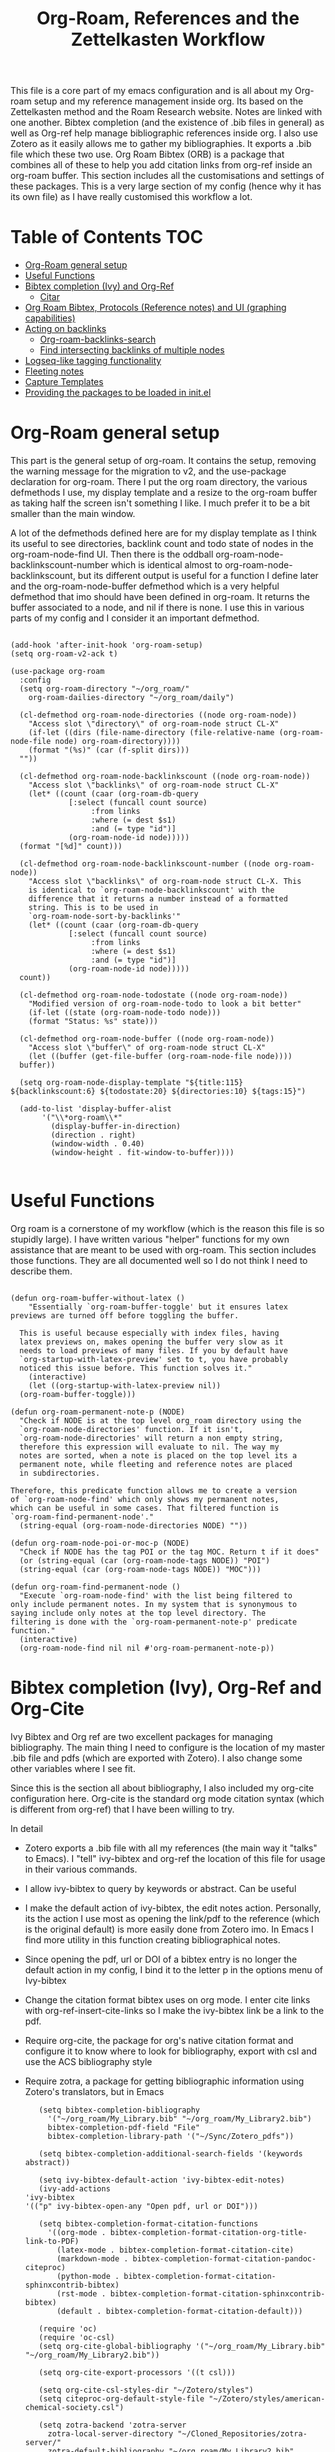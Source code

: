 #+TITLE: Org-Roam, References and the Zettelkasten Workflow

This file is a core part of my emacs configuration and is all about my Org-roam setup and my reference management inside org. Its based on the Zettelkasten method and the Roam Research website. Notes are linked with one another. Bibtex completion (and the existence of .bib files in general) as well as Org-ref help manage bibliographic references inside org. I also use Zotero as it easily allows me to gather my bibliographies. It exports a .bib file which these two use. Org Roam Bibtex (ORB) is a package that combines all of these to help you add citation links from org-ref inside an org-roam buffer. This section includes all the customisations and settings of these packages. This is a very large section of my config (hence why it has its own file) as I have really customised this workflow a lot.

* Table of Contents                                                     :TOC:
- [[#org-roam-general-setup][Org-Roam general setup]]
- [[#useful-functions][Useful Functions]]
- [[#bibtex-completion-ivy-and-org-ref][Bibtex completion (Ivy) and Org-Ref]]
  - [[#citar][Citar]]
- [[#org-roam-bibtex-protocols-reference-notes-and-ui-graphing-capabilities][Org Roam Bibtex, Protocols (Reference notes) and UI (graphing capabilities)]]
- [[#acting-on-backlinks][Acting on backlinks]]
  - [[#org-roam-backlinks-search][Org-roam-backlinks-search]]
  - [[#find-intersecting-backlinks-of-multiple-nodes][Find intersecting backlinks of multiple nodes]]
- [[#logseq-like-tagging-functionality][Logseq-like tagging functionality]]
- [[#fleeting-notes][Fleeting notes]]
- [[#capture-templates][Capture Templates]]
- [[#providing-the-packages-to-be-loaded-in-initel][Providing the packages to be loaded in init.el]]

* Org-Roam general setup
  This part is the general setup of org-roam. It contains the setup, removing the warning message for the migration to v2, and the use-package declaration for org-roam. There I put the org roam directory, the various defmethods I use, my display template and a resize to the org-roam buffer as taking half the screen isn't something I like. I much prefer it to be a bit smaller than the main window.

  A lot of the defmethods defined here are for my display template as I think its useful to see directories, backlink count and todo state of nodes in the org-roam-node-find UI. Then there is the oddball org-roam-node-backlinkscount-number which is identical almost to org-roam-node-backlinkscount, but its different output is useful for a function I define later and the org-roam-node-buffer defmethod which is a very helpful defmethod that imo should have been defined in org-roam. It returns the buffer associated to a node, and nil if there is none. I use this in various parts of my config and I consider it an important defmethod. 
   
 #+BEGIN_SRC elisp :tangle yes

   (add-hook 'after-init-hook 'org-roam-setup)
   (setq org-roam-v2-ack t)

   (use-package org-roam
     :config
     (setq org-roam-directory "~/org_roam/"
	   org-roam-dailies-directory "~/org_roam/daily")

     (cl-defmethod org-roam-node-directories ((node org-roam-node))
       "Access slot \"directory\" of org-roam-node struct CL-X"
       (if-let ((dirs (file-name-directory (file-relative-name (org-roam-node-file node) org-roam-directory))))
	   (format "(%s)" (car (f-split dirs)))
	 ""))

     (cl-defmethod org-roam-node-backlinkscount ((node org-roam-node))
       "Access slot \"backlinks\" of org-roam-node struct CL-X"
       (let* ((count (caar (org-roam-db-query
			    [:select (funcall count source)
				     :from links
				     :where (= dest $s1)
				     :and (= type "id")]
			    (org-roam-node-id node)))))
	 (format "[%d]" count)))

     (cl-defmethod org-roam-node-backlinkscount-number ((node org-roam-node))
       "Access slot \"backlinks\" of org-roam-node struct CL-X. This
       is identical to `org-roam-node-backlinkscount' with the
       difference that it returns a number instead of a formatted
       string. This is to be used in
       `org-roam-node-sort-by-backlinks'"
       (let* ((count (caar (org-roam-db-query
			    [:select (funcall count source)
				     :from links
				     :where (= dest $s1)
				     :and (= type "id")]
			    (org-roam-node-id node)))))
	 count))

     (cl-defmethod org-roam-node-todostate ((node org-roam-node))
       "Modified version of org-roam-node-todo to look a bit better"
       (if-let ((state (org-roam-node-todo node)))
	   (format "Status: %s" state)))

     (cl-defmethod org-roam-node-buffer ((node org-roam-node))
       "Access slot \"buffer\" of org-roam-node struct CL-X"
       (let ((buffer (get-file-buffer (org-roam-node-file node))))
	 buffer))

     (setq org-roam-node-display-template "${title:115} ${backlinkscount:6} ${todostate:20} ${directories:10} ${tags:15}")

     (add-to-list 'display-buffer-alist
		  '("\\*org-roam\\*"
		    (display-buffer-in-direction)
		    (direction . right)
		    (window-width . 0.40)
		    (window-height . fit-window-to-buffer))))

   #+END_SRC

* Useful Functions
   Org roam is a cornerstone of my workflow (which is the reason this file is so stupidly large). I have written various "helper" functions for my own assistance that are meant to be used with org-roam. This section includes those functions. They are all documented well so I do not think I need to describe them. 

#+BEGIN_SRC elisp :tangle yes

  (defun org-roam-buffer-without-latex ()
      "Essentially `org-roam-buffer-toggle' but it ensures latex previews are turned off before toggling the buffer.

    This is useful because especially with index files, having
    latex previews on, makes opening the buffer very slow as it
    needs to load previews of many files. If you by default have
    `org-startup-with-latex-preview' set to t, you have probably
    noticed this issue before. This function solves it."
      (interactive)
      (let ((org-startup-with-latex-preview nil))
	(org-roam-buffer-toggle)))

  (defun org-roam-permanent-note-p (NODE)
    "Check if NODE is at the top level org_roam directory using the
    `org-roam-node-directories' function. If it isn't,
    `org-roam-node-directories' will return a non empty string,
    therefore this expression will evaluate to nil. The way my
    notes are sorted, when a note is placed on the top level its a
    permanent note, while fleeting and reference notes are placed
    in subdirectories.

  Therefore, this predicate function allows me to create a version
  of `org-roam-node-find' which only shows my permanent notes,
  which can be useful in some cases. That filtered function is
  `org-roam-find-permanent-node'."
    (string-equal (org-roam-node-directories NODE) ""))

  (defun org-roam-node-poi-or-moc-p (NODE)
    "Check if NODE has the tag POI or the tag MOC. Return t if it does"
    (or (string-equal (car (org-roam-node-tags NODE)) "POI")
	(string-equal (car (org-roam-node-tags NODE)) "MOC")))

  (defun org-roam-find-permanent-node ()
    "Execute `org-roam-node-find' with the list being filtered to
  only include permanent notes. In my system that is synonymous to
  saying include only notes at the top level directory. The
  filtering is done with the `org-roam-permanent-note-p' predicate
  function."
    (interactive)
    (org-roam-node-find nil nil #'org-roam-permanent-note-p))
#+END_SRC

* Bibtex completion (Ivy), Org-Ref and Org-Cite
  Ivy Bibtex and Org ref are two excellent packages for managing bibliography. The main thing I need to configure is the location of my master .bib file and pdfs (which are exported with Zotero). I also change some other variables where I see fit.

  Since this is the section all about bibliography, I also included my org-cite configuration here. Org-cite is the standard org mode citation syntax (which is different from org-ref) that I have been willing to try.
   
  In detail
  - Zotero exports a .bib file with all my references (the main way it "talks" to Emacs). I "tell" ivy-bibtex and org-ref the location of this file for usage in their various commands.
  - I allow ivy-bibtex to query by keywords or abstract. Can be useful
  - I make the default action of ivy-bibtex, the edit notes action. Personally, its the action I use most as opening the link/pdf to the reference (which is the original default) is more easily done from Zotero imo. In Emacs I find more utility in this function creating bibliographical notes.
  - Since opening the pdf, url or DOI of a bibtex entry is no longer the default action in my config, I bind it to the letter p in the options menu of Ivy-bibtex
  - Change the citation format bibtex uses on org mode. I enter cite links with org-ref-insert-cite-links so I make the ivy-bibtex link be a link to the pdf.
  - Require org-cite, the package for org's native citation format and configure it to know where to look for bibliography, export with csl and use the ACS bibliography style
  - Require zotra, a package for getting bibliographic information using Zotero's translators, but in Emacs

     #+BEGIN_SRC elisp :tangle yes
       (setq bibtex-completion-bibliography
	     '("~/org_roam/My_Library.bib" "~/org_roam/My_Library2.bib")
	     bibtex-completion-pdf-field "File"
	     bibtex-completion-library-path '("~/Sync/Zotero_pdfs"))

       (setq bibtex-completion-additional-search-fields '(keywords abstract))

       (setq ivy-bibtex-default-action 'ivy-bibtex-edit-notes)
       (ivy-add-actions
	'ivy-bibtex
	'(("p" ivy-bibtex-open-any "Open pdf, url or DOI")))

       (setq bibtex-completion-format-citation-functions
	     '((org-mode . bibtex-completion-format-citation-org-title-link-to-PDF)
	       (latex-mode . bibtex-completion-format-citation-cite)
	       (markdown-mode . bibtex-completion-format-citation-pandoc-citeproc)
	       (python-mode . bibtex-completion-format-citation-sphinxcontrib-bibtex)
	       (rst-mode . bibtex-completion-format-citation-sphinxcontrib-bibtex)
	       (default . bibtex-completion-format-citation-default)))

       (require 'oc)
       (require 'oc-csl)
       (setq org-cite-global-bibliography '("~/org_roam/My_Library.bib" "~/org_roam/My_Library2.bib"))

       (setq org-cite-export-processors '((t csl)))

       (setq org-cite-csl-styles-dir "~/Zotero/styles")
       (setq citeproc-org-default-style-file "~/Zotero/styles/american-chemical-society.csl")

       (setq zotra-backend 'zotra-server
	     zotra-local-server-directory "~/Cloned_Repositories/zotra-server/"
	     zotra-default-bibliography "~/org_roam/My_Library2.bib"
	     zotra-download-attachment-default-directory "~/Sync/Zotero_pdfs")
    #+END_SRC

** Citar
The bibliography backend I currently use is ivy-bibtex (hence the above config). However, I have experimented with Citar for porting my package ~zetteldesk-ref~ to use it as a backend besides ivy-bibtex and honestly its a pretty neat package. I am considering moving to it as its a very nice and definitely super active project. This section holds my basic configurations for it which are for now at least only defining the paths to the bibliography and notes.

#+BEGIN_SRC elisp :tangle yes

  (setq citar-bibliography '("~/org_roam/My_Library.bib" "~/org_roam/My_Library2.bib"))
  (setq citar-notes-paths '("~/org_roam/ref"))

#+END_SRC
  
* Org Roam Bibtex, Protocols (Reference notes) and UI (graphing capabilities)
   I require a bunch of packages so ORB, org roam ui and the roam protocols work as intended. I also make orb use ivy for completions.

   For a brief description of each ones use case, org-roam-bibtex (aka ORB) is an excellent package for bibliography management inside org-roam. Since other packages help out with this, the big thing this one does is that it hooks bibtex-completion to use the org-roam ecosystem for its notes. Org-protocol is for capturing info from a web page and adding it to an org file. The org-roam-protocol is basically integrating that to the org-roam ecosystem. Org-roam-ui is the new graphing package designed for org-roam-v2. We used to use org-roam-server for this, but with the migration to v2, this package was created (which is honestly better than org-roam-server) for an excellent visual graph of your org roam directory. There are many advantages to viewing your knowledge repository with a graph so this is a must have package. 

#+BEGIN_SRC elisp :tangle yes

  (require 'org-roam-bibtex)
  (org-roam-bibtex-mode 1)

  (setq orb-insert-interface 'ivy-bibtex
	orb-note-actions-interface 'ivy)
  (setq orb-preformat-keywords '("citekey" "author" "date" "entry-type" "keywords" "url" "file"))

  (require 'org-protocol)
  (require 'org-roam-protocol)

  (require 'websocket)
  (require 'org-roam-ui)

#+END_SRC

* Export a bibtex entry to org-roam
After a discussion in the M-x research group, the idea of a way to export a bibtex entry to an org-roam file was suggested. The idea is simple. Take a bibtex entry that has the typical fields but also some fields like related papers and annotations (essentially notes on the paper) and make it into an org-roam file to leverage the database capabilities of org-roam.

It is not of need for me as I initialize literature nodes with my own template (which can be found later in this file in my templates), but I understand the value of it for someone who wants to move to org-roam and already has a large amount of bibtex entries they wish to export.

Org-roam-bibtex allows for template pre-expanding, meaning a template that expands with information taken from the bibtex file. First, we need to set the preformat keywords to include everything we may be interested in. Then, create a template that automatically finishes and inserts all the information we want. Lastly, create an interactive function that prompts for a bibtex entry and initializes a note for it with our predefined template.
 
#+BEGIN_SRC elisp

  (setq orb-preformat-keywords '("citekey" "author" "date" "entry-type" "keywords" "url" "file" "journaltitle" "note" "annote"))

  (setq bibtex-export-capture-template
	'(("b" "bibliographic entry" plain "%?" :if-new
	   (file+head "ref/${citekey}.org" "#+title: ${title}\n
  - keywords :: ${keywords}
  - tags :: ${note}

  ,* ${entry-type} by ${author} in ${journaltitle}, ${date}\n
  ${annote}")
	   :unnarowed t
	   :jump-to-captured t
	   :immediate-finish t)))

  (defun bibtex-export-org-roam (citekey)
    "Export a bibtex entry to an org-roam file.

  If called interactively, select a citekey using
  `citar-select-ref'.  Otherwise, give a citekey and with that, set
  `org-roam-capture-templates' to `bibtex-export-capture-template',
  a template specifically for this purpose and run `orb--new-note'
  on that citekey using that template."
    (interactive (list (citar-select-ref)))
    (let ((org-roam-capture-templates bibtex-export-capture-template))
      (orb--new-note citekey)))

#+END_SRC

Another potential step in this system is to create methods specializing on the org-roam-node object which get the various fields of the bibtex file. This can be done fairly easily as the snippet
#+BEGIN_SRC elisp
(bibtex-completion-get-entry (car (org-roam-node-refs (org-roam-node-at-point))))
#+END_SRC
gets an alist of all the bibtex entries. (org-roam-node-at-point is used here for simplicity of testing, in a method this would be the NODE argument). From that alist, each method could extract a different field with ~assoc~. Once we have these, we can more easily manipulate the system to display more info about each bibtex entry in an org-roam-node-find type function. It could also be used for finding similar papers (two nodes which have at least one same keyword), filter by author, year or journal and many other things.

Things to capture:
The key is already stored in ~org-roam-node-refs~. Title is the file title in any sensible template. Author, year, journal, keywords are definitely worth saving. File, url, doi etc. can be found very easily and I don't think they are worth re-saving as node metadata, as the primary goal of this is to filter based on these and display them in an org-roam-display-template and neither of those would be used there.

Abstract and the annote field used for notes can be grabbed, although probably not going to be used. And the note field with related papers could be taken, but processing it is a bit hard probably.

#+BEGIN_SRC elisp

  (cl-defmethod org-roam-node-author ((node org-roam-node))
    "Access slot \"author\" of org-roam-node struct CL-X"
    (if-let ((ref (org-roam-node-refs node))
	     (key (string-remove-prefix "cite:" (car ref)))
	     (entry (bibtex-completion-get-entry key))
	     (author (cdr (assoc "author" entry))))
	author
      ""))

  (cl-defmethod org-roam-node-journal ((node org-roam-node))
    "Access slot \"journal\" of org-roam-node struct CL-X"
    (if-let ((ref (org-roam-node-refs node))
	     (key (string-remove-prefix "cite:" (car ref)))
	     (entry (bibtex-completion-get-entry key))
	     (journal (cdr (assoc "journal" entry))))
	journal
      ""))

  (cl-defmethod org-roam-node-keywords ((node org-roam-node))
    "Access slot \"keywords\" of org-roam-node struct CL-X"
    (if-let ((ref (org-roam-node-refs node))
	     (key (string-remove-prefix "cite:" (car ref)))
	     (entry (bibtex-completion-get-entry key))
	     (keywords (cdr (assoc "keywords" entry))))
	keywords
      ""))

  (cl-defmethod org-roam-node-year ((node org-roam-node))
    "Access slot \"year\" of org-roam-node struct CL-X"
    (if-let ((ref (org-roam-node-refs node))
	     (key (string-remove-prefix "cite:" (car ref)))
	     (entry (bibtex-completion-get-entry key))
	     (year (cdr (assoc "year" entry))))
	year
      ""))

#+END_SRC

* Acting on backlinks
  Backlinks are a pivotal part of this workflow. A file has a backlink if another file links to it. As a core part of my workflow revolves around index files (or Maps of Contents) and those are files that basically everything connected to that subject links to them, they end up being files with a lot of backlinks. I have some functions here that act on backlinks which I consider useful. Excluded from this list are two defmethods I use concerning backlinks as I define all my defmethods in the first part of the config.

  The first is org-roam-node-backlinkscount, a function I initially found on the OR wiki on github, which finds the number of backlinks a note has and formats them in a nice string. Its meant to be used with org-roam-node-display-template to show the number of backlinks in the org-roam-node-UI. The second is an almost identical function, but instead of returning a formatted string it returns a number. That is meant to be used with org-roam-node-sort-by-backlinks, a function defined below which sorts nodes by the number of backlinks they have. Number comparison is much easier than comparison of string representing numbers, and due to the extra formatting applied (which I like for the purpose that function has) I couldn't find how to convert that string to a number so I just made a rewrite with that small change.

  With time, this section has gathered other very interesting subsections on playing around with a node's backlinks, so I am considering moving this section to itw own file org-roam-backlinks.el, which I might upload to github separately as it has the prospect of being a package for MELPA if its polished more and better documentation is provided.

  #+BEGIN_SRC elisp :tangle yes

    (defvar-local org-roam-backlinks-files nil
      "Buffer local variable displaying a list of the absolute paths
      of all the files that are backlinked to current node. These are
      not added by default, and as such this variable has the value
      nil but they can be added by running the
      `org-roam-backlinks-find-files' function on a node.")

    (defvar org-roam-backlinks-pdfs nil
      "After running `org-roam-export-backlinks-to-latex-pdf', to
      export a node and all its backlinks to pdf, the value of this
      variable in the original node's buffer will become a list of
      all the pdfs that were created. This is to ease the process of
      combining them as the value of this variable can then be passed
      to a program such as pdftk to combine them.")

    (defun org-roam-backlinks-sort-by-backlinks (completion-a completion-b)
      "Sorting function for org-roam that sorts the list of nodes by
    the number of backlinks. This is the sorting function in
    `org-roam-backlinks-node-find-by-backlinks'"
      (let ((node-a (cdr completion-a))
	    (node-b (cdr completion-b)))
	(>= (org-roam-node-backlinkscount-number node-a)
	    (org-roam-node-backlinkscount-number node-b))))

    (defun org-roam-backlinks-node-find-by-backlinks ()
      "Essentially works like `org-roam-node-find' (although it uses
    a combination of `find-file' and `org-roam-node-read' to
    accomplish that and not `org-roam-node-find' as only
    `org-roam-node-read' can take a sorting function as an argument)
    but the list of nodes is sorted by the number of backlinks
    instead of most recent nodes. Sorting is done with
    `org-roam-backlinks-sort-by-backlinks'"
      (interactive)
      (find-file (org-roam-node-file (org-roam-node-read nil nil #'org-roam-backlinks-sort-by-backlinks))))

    (defun org-roam-backlinks-query ()
      "Simple org-roam query function that stores the IDs of all the
      files that link to the node at point. This is a modified part
      of the `org-roam-backlinks-get' function keeping only the part
      necessary for `org-roam-backlinks-find-files' to work as this is a
      complimentary function to that"
      (org-roam-db-query
       [:select [source dest]
		:from links
		:where (= dest $s1)
		:and (= type "id")]
       (org-roam-node-id (org-roam-node-at-point))))

    (defun org-roam-backlinks-find-files ()
	"Get all nodes that link to the node at point with the
	`org-roam-backlink-query' function, find their absolute path
	and save a list of those paths to the buffer local variable
	`org-roam-backlinks'.

      With the list, you can act on all those files together. This is
      exceptionally useful with index files as it allows you to do an
      action on all files linked to this index automatically."
	(interactive)
	(let ((backlinks (length (org-roam-backlinks-query))))
	  (dotimes (number backlinks)
	    (let* ((id (car (nth number (org-roam-backlinks-query))))
		   (node (org-roam-node-from-id id)))
	      (setq-local org-roam-backlinks-files (cons (org-roam-node-file node) org-roam-backlinks-files))))
	  org-roam-backlinks-files))

    (defun org-roam-backlinks-export-to-latex-pdf ()
      "Export the current buffer and every buffer that mentions it to
    a pdf through the org-latex export. Makes use of the
    `org-roam-backlinks-find-files' function to find all the
    backlinks. Also saves all the pdf names in a variable called
    `org-roam-backlinks-pdfs'. These names can then be passed to
    something like pdftk to merge them into one pdf"
      (interactive)
      (save-current-buffer
	(let ((backlinks (cons (buffer-file-name) org-roam-backlinks-files))
	      (org-startup-with-latex-preview nil))
	  (while backlinks
	    (find-file (car backlinks))
	    (org-latex-export-to-pdf)
	    (setq org-roam-backlinks-pdfs
		  (cons (concat (file-name-sans-extension (car backlinks)) ".pdf") org-roam-backlinks-pdfs))
	    (setq backlinks (cdr backlinks)))))
      (message "%s" "Done!"))

  #+END_SRC

** Org-roam-backlinks-search
This section is about a small "package" I recently wrote. Its a backlink selector functionality for org-roam. I thought it was a neat idea to be able to navigate from one node to its backlinks and repeat recursively so I wrote this code for it. Once I polish it further, I might release some of this to MELPA. For now it will stay here.

#+BEGIN_SRC elisp :tangle yes

  (defcustom org-roam-backlinks-choices '("View Backlinks" "Go to Node" "Add to Zetteldesk" "Find Similar Nodes" "Quit")
    "List of choices for `org-roam-backlinks-node-read'.
  Check that function's docstring for more info about these.")

  (defun org-roam-backlinks-query* (NODE)
    "Gets the backlinks of NODE with `org-roam-db-query'."
    (org-roam-db-query
	  [:select [source dest]
		   :from links
		   :where (= dest $s1)
		   :and (= type "id")]
	  (org-roam-node-id NODE)))

  (defun org-roam-backlinks-p (SOURCE NODE)
    "Predicate function that checks if NODE is a backlink of SOURCE."
    (let* ((source-id (org-roam-node-id SOURCE))
	   (backlinks (org-roam-backlinks-query* SOURCE))
	   (id (org-roam-node-id NODE))
	   (id-list (list id source-id)))
      (member id-list backlinks)))

  (defun org-roam-backlinks-poi-or-moc-p (NODE)
    "Check if NODE has the tag POI or the tag MOC.  Return t if it does."
    (or (string-equal (car (org-roam-node-tags NODE)) "POI")
	(string-equal (car (org-roam-node-tags NODE)) "MOC")))

  (defun org-roam-backlinks--read-node-backlinks (source)
    "Runs `org-roam-node-read' on the backlinks of SOURCE.
  The predicate used as `org-roam-node-read''s filter-fn is
  `org-roam-backlinks-p'."
    (org-roam-node-read nil (apply-partially #'org-roam-backlinks-p source)))

  (defun org-roam-backlinks-node-read (node)
    "Read a NODE and run `org-roam-backlinks--read-node-backlinks'.
  Upon selecting a backlink, prompt the user for what to do with
  the backlink. The prompt is created with `completing-read' with
  valid options being everything in the list
  `org-roam-backlinks-choices'.

  If the user decides to view the selected node's backlinks, the
  function recursively runs itself with the selection as its
  argument. If they decide they want to go to the selected node,
  the function runs `find-file' and the file associated to that
  node. Lastly, if they choose to quit, the function exits
  silently.

  There is however also the option to add the node to the current
  `zetteldesk-desktop'. `zetteldesk.el' is a package I have written
  to extend org-roam and naturally I wanted to include some
  interaction with it in this function."
    (let* ((backlink (org-roam-backlinks--read-node-backlinks node))
	   (choice (completing-read "What to do with NODE: "
				    org-roam-backlinks-choices)))
      (cond
       ((string-equal
	 choice
	 (first org-roam-backlinks-choices))
	(org-roam-backlinks-node-read backlink))
       ((string-equal
	 choice
	 (second org-roam-backlinks-choices))
	(find-file (org-roam-node-file backlink)))
       ((string-equal
	 choice
	 (third org-roam-backlinks-choices))
	(zetteldesk-add-node-to-desktop backlink))
       ((string-equal
	 choice
	 (fourth org-roam-backlinks-choices))
	(org-roam-similarity-node-find backlink))
       ((string-equal
	 choice
	 (fifth org-roam-backlinks-choices))))))

  (defun org-roam-backlinks-search ()
    "Select an `org-roam-node' and recursively search its backlinks.

  This function is a starter function for
  `org-roam-backlinks-node-read' which gets the initial node
  selection from `org-roam-node-list'. For more information about
  this function, check `org-roam-backlinks-node-read'."
    (interactive)
    (let ((node (org-roam-node-read)))
      (org-roam-backlinks-node-read node)))

  (defun org-roam-backlinks-search-from-moc-or-poi ()
    "`org-roam-backlinks-search' with an initial selection filter.

  Since nodes tagged as \"MOC\" or \"POI\" are the entry points to
  my personal zettelkasten, I have this helper function which is
  identical to `org-roam-backlinks-search' but filters initial
  selection to only those notes. That way, they initial selection
  has a point as it will be on a node that has a decent amount of
  backlinks."
    (interactive)
    (let ((node (org-roam-node-read nil #'org-roam-backlinks-poi-or-moc-p)))
      (org-roam-backlinks-node-read node)))

#+END_SRC

#+RESULTS:
: org-roam-backlinks-search-from-moc-or-poi
  
** Find intersecting backlinks of multiple nodes
This section is about a [[https://org-roam.discourse.group/t/group-links-tags-in-org-roam/2871/11][discussion]] I recently had in the Org-Roam Discourse. I mentioned that I have made a recursive backlinks searcher for org-roam nodes (which is in the above section) and I was asked if I could expand this sort of idea and make a function that finds the backlinks of a number of different nodes. There will be two major parts to this section. The first, is collecting the list of nodes which are backlinked to a number of nodes selected by the user and the second is displaying this list to the user, allowing them to select one and doing something with that.

*** Collect the list of nodes
First, we need to prompt the user to select the nodes they want.

#+BEGIN_SRC elisp :tangle yes

  (defvar org-roam-backlinks-selected-nodes '()
    "List of nodes selected in `org-roam-backlinks--select-nodes'.")

  (defun org-roam-backlinks--select-nodes (NUM)
    "Select NUM `org-org-roam-nodes' and return a list of those."
    (setq org-roam-backlinks-selected-nodes '())
    (dotimes (i NUM)
      (let ((node (org-roam-node-read)))
	(add-to-list 'org-roam-backlinks-selected-nodes node)))
    org-roam-backlinks-selected-nodes)
  
#+END_SRC

Then, get a list of lists containing all their backlinks.

#+BEGIN_SRC elisp :tangle yes

  (defvar org-roam-backlinks-selected-node-backlinks '()
    "List of backlinks of nodes in `org-roam-backlinks-selected-nodes'.

  This list is filled using `org-roam-backlinks-get-node-backlinks'")

  (defun org-roam-backlinks-get-node-backlinks (NUM)
    "Get a list of lists of backlinks of the nodes in NODE-LIST."
    (setq org-roam-backlinks-selected-node-backlinks '())
    (let ((node-list (org-roam-backlinks--select-nodes NUM)))
      (dolist (node node-list)
	(let ((backlinks (org-roam-backlinks-query* node))
	      (backlink-ids))
	  (dolist (id backlinks)
	    (add-to-list 'backlink-ids (car id)))
	  (add-to-list 'org-roam-backlinks-selected-node-backlinks backlink-ids)))
      org-roam-backlinks-selected-node-backlinks))

#+END_SRC

And then, take these lists and find their intersection.

#+BEGIN_SRC elisp :tangle yes

  (defun org-roam-backlinks-id-intersection (list1 list2)
    "Find intersection of LIST1 and LIST2 using `cl-loop'."
    (cl-loop for id in list1
	     if (member id list2)
	     collect id into ids
	     finally (return ids)))

  (defun org-roam-backlinks-get-ids (NUM)
    "Get the ids of all nodes which are backlinks of the selected nodes.

  Node selection is done with the underlying function
  `org-roam-backlinks--select-nodes'."
    (let* ((backlink-ids (org-roam-backlinks-get-node-backlinks NUM))
	   (result (car backlink-ids)))
      (dolist (ids backlink-ids)
	(setq result (org-roam-backlinks-id-intersection result ids)))
      result))

#+END_SRC

The end result is that calling ~org-roam-backlinks-get-ids~ will call all the necessary functions. This includes prompting for NUM org-roam-nodes, finding each ones backlinks and their intersection. It returns a list of ids, which can then be passed to the functions of the other section. None of these are interactive as they are the backbone of the setup.

*** Modifying org-roam-node-read to accept a list of nodes
Since we have collected a list of nodes (in the form of their ids) that can not be reproduced with a simple predicate, we need to make a version of ~org-roam-node-read~ which can take this list as an argument. Luckily for me, I have already encountered this problem before in zetteldesk so I have the code ready. Changing them to start with org-roam-backlinks instead of zetteldesk-ref, we get these.

#+BEGIN_SRC elisp :tangle yes

  (defun org-roam-backlinks-roam-node-read--completions* (node-list &optional filter-fn sort-fn)
    "Run `org-roam-node-read--completions' with NODE-LIST being a list of nodes.

  Typically, the function takes `org-roam-node-list' as the initial
  list of nodes and creates the alist `org-roam-node-read'
  uses.  However, it can be helpful to supply the list of nodes
  yourself, when the predicate function used cannot be inferred
  through a filter function of the form this function
  takes.  FILTER-FN and SORT-FN are the same as in
  `org-roam-node-read--completions'.  The resulting alist is to be
  used with `org-roam-backlinks-roam-node-read*'."
    (let* ((template (org-roam-node--process-display-format org-roam-node-display-template))
	   (nodes node-list)
	   (nodes (mapcar (lambda (node)
			    (org-roam-node-read--to-candidate node template)) nodes))
	   (nodes (if filter-fn
		      (cl-remove-if-not
		       (lambda (n) (funcall filter-fn (cdr n)))
		       nodes)
		    nodes))
	   (sort-fn (or sort-fn
			(when org-roam-node-default-sort
			  (intern (concat "org-roam-node-read-sort-by-"
					  (symbol-name org-roam-node-default-sort))))))
	   (nodes (if sort-fn (seq-sort sort-fn nodes)
		    nodes)))
      nodes))

  (defun org-roam-backlinks-roam-node-read* (node-list &optional initial-input filter-fn sort-fn require-match prompt)
    "Run `org-roam-node-read' with the nodes supplied by NODE-LIST.

  NODE-LIST is a list of nodes passed to
  `org-roam-backlinks-roam-node-read--completions*', which creates an alist of
  nodes with the proper formatting to be used in this
  function.  This is for those cases where it is helpful to use your
  own list of nodes, because a predicate function can not filter
  them in the way you want easily.

  INITIAL-INPUT, SORT-FN, FILTER-FN, REQUIRE-MATCH, PROMPT are the
  same as in `org-roam-node-read'."
    (let* ((nodes (org-roam-backlinks-roam-node-read--completions* node-list filter-fn sort-fn))
	   (prompt (or prompt "Node: "))
	   (node (completing-read
		  prompt
		  (lambda (string pred action)
		    (if (eq action 'metadata)
			`(metadata
			  ;; Preserve sorting in the completion UI if a sort-fn is used
			  ,@(when sort-fn
			      '((display-sort-function . identity)
				(cycle-sort-function . identity)))
			  (annotation-function
			   . ,(lambda (title)
				(funcall org-roam-node-annotation-function
					 (get-text-property 0 'node title))))
			  (category . org-roam-node))
		      (complete-with-action action nodes string pred)))
		  nil require-match initial-input 'org-roam-node-history)))
      (or (cdr (assoc node nodes))
	  (org-roam-node-create :title node))))

#+END_SRC

*** Interactive functions and user interface
Finally, we are down to the easiest part. Having written the backbone of the process, we need to allow the user to select a single node from the possible choices in an interactive way and then write the end user functions which take this node and do things with it. For now, I will implement an ~org-roam-node-find~ style function and a connection to the above section to kickstart ~org-roam-backlinks-node-read~ with this instead of what ~org-roam-backlinks-search~ does. These functions are shown below

#+BEGIN_SRC elisp :tangle yes

  (defun org-roam-backlinks-multi-node-read ()
    "Read a node from intersecting backlinks of multiple nodes.

  This is the low-level interactive function which is used for
  collecting the nodes which are backlinks to a number of selected
  nodes. This function calls `org-roam-backlinks-get-ids' for a lot
  of the work, which returns a list of ids of all nodes which are
  backlinked to some selected nodes. For more, check its
  docstring. With this list of ids, this function runs
  `org-roam-backlinks-roam-node-read*', which is a modified
  `org-roam-node-read' which accepts a list of nodes as its
  argument. This function returns the selected node to be used in
  the higher level functions."
    (interactive)
    (let* ((num (read-number "Number of Nodes: "))
	   (ids (org-roam-backlinks-get-ids num))
	   (nodes (cl-loop for id in ids
			   collect (org-roam-node-from-id id) into nodes
			   finally (return nodes))))
      (org-roam-backlinks-roam-node-read* nodes)))

  (defun org-roam-backlinks-multi-node-find ()
    "Find node from intersecting backlinks of multiple nodes.

  This is a wrapper function for
  `org-roam-backlinks-multi-node-read', which finds the file
  associated with the selected node instead of returning it."
    (interactive)
    (let ((node (org-roam-backlinks-multi-node-read)))
      (find-file (org-roam-node-file node))))

  (defun org-roam-backlinks-multi-search ()
    "Select an `org-roam-node' and recursively search its backlinks.

  This function is an extension of the `org-roam-backlinks-search'
  function which is used for recursively searching a node's
  backlinks using `org-roam-backlinks-node-read'. Its main
  difference is that it kickstarts the system not by selecting a
  node but by running `org-roam-backlinks-multi-node-read'.  This
  means that the selected node will be the intersection of
  backlinks of a number of nodes selected from that function."
    (interactive)
    (let ((node (org-roam-backlinks-multi-node-read)))
      (org-roam-backlinks-node-read node)))

#+END_SRC

* Logseq-like tagging functionality
  I recently had a [[https://www.reddit.com/r/orgmode/comments/tgb7f9/orgroam_journey/i17ohct/?context=3][discussion]] with a fellow redditor on r/orgmode about how to get some useful features logseq has in org-roam. Especially, he told me how logseq handles tags and some useful features they have. Intrigued by the idea, I decided I could try and implement it to org-roam as a fun little project. It didn't sound so hard so I was like, sure why not. Here's the result I got. I don't even know if I am going to use this, but it can stay here for now. Note that it relies on org-transclusion to do a lot of the work. 

  #+BEGIN_SRC elisp :tangle zettelkasten.el

    (defun org-roam-node-sort-by-atime (NODE1 NODE2)
      "Sorting function that sorts NODE1 and NODE2 by their file atime.

    This is a simplified version of
    `org-roam-node-read-sort-by-file-atime' which requires nodes as
    its input and not something else. The above function is what
    `org-roam-node-read's sorting uses and it has a special
    formatting."
      (time-less-p (org-roam-node-file-atime NODE1)
		   (org-roam-node-file-atime NODE2)))

    (defun org-roam-logseq-tag-function (TAG)
      "An implementation of logseq's tagging system in org-roam.

    Prompt for TAG which is the name of a tag in your org-roam
    repository, filter it to only contain nodes with that tag and
    sort them so the most recently accessed one is the first item of
    the list. Sorting is done with the custom
    `org-roam-node-sort-by-atime' function. Then, check if a buffer
    exists with the name *TAG-nodes* and if it doesn't create it.

    In that new buffer, switch to org-mode and for every item in the
    sorted-nodes list, go to `point-max', insert a new line, insert
    the string #+transclude: make an org-mode id link with the node's
    id and insert another newline. Once done, run
    `org-transclusion-add-all' to activate the transclusion links and
    view editable versions of the selected nodes.

    Finally, restore the buffer from which this function was called
    and insert and org-mode elisp link that runs `switch-to-buffer'
    to switch to the newly-created buffer."
      (interactive "MTag: ")
      (let* ((init-list (org-roam-node-list))
	     (tagged-nodes (cl-remove-if-not (lambda (NODE)
					       (member TAG (org-roam-node-tags NODE)))
					     init-list))
	     (sorted-nodes (reverse (sort tagged-nodes #'org-roam-node-sort-by-atime)))
	     (buffer-name (concat "*" TAG "-nodes*"))
	     (buffer (get-buffer-create buffer-name)))
	(save-excursion
	  (with-current-buffer buffer
	    (org-mode)
	    (dolist (node sorted-nodes)
	      (goto-char (point-max))
	      (newline)
	      (insert
	       "#+transclude: "
	       (org-link-make-string
		(concat "id:" (org-roam-node-id node))))
	       (newline))
	    (org-transclusion-add-all)))
	(insert
	 (org-link-make-string
	  (concat "elisp:(switch-to-buffer \"" buffer-name "\")")
	  (concat "#" TAG)))))

  #+END_SRC

* Org-similarity
Org-similarity is a package to be used with org-roam for discovering documents similar to the current buffer. I discovered it from [[https://org-roam.discourse.group/t/a-demo-of-ai-for-linking-writing-and-thinking-with-org-roam-should-we-build-org-roam-ai/2891/3][this]] discussion in the Org-Roam Discourse group. The first code block is setting various configuration variables. Then will be config I have added myself.

#+BEGIN_SRC elisp :tangle yes

  (require 'org-similarity)

  ;; Directory to scan for possibly similar documents.
  ;; org-roam users might want to change it to `org-roam-directory'.
  (setq org-similarity-directory org-roam-directory)

  ;; How many similar entries to list at the end of the buffer.
  (setq org-similarity-number-of-documents 10)

  ;; Whether to prepend the list entries with similarity scores.
  (setq org-similarity-show-scores nil)

  ;; Similarity score threshold. All results with a similarity score below this
  ;; value will be omitted from the final list.
  ;; Default is 0.05.
  (setq org-similarity-threshold 0.05)

  ;; Whether the resulting list of similar documents will point to ID property or
  ;; filename. Default is nil.
  ;; However, I recommend setting it to `t' if you use `org-roam' v2.
  (setq org-similarity-use-id-links t)

  ;; Scan for files inside `org-similarity-directory' recursively.
  (setq org-similarity-recursive-search t)

  ;; Remove first result from the scores list. Useful if the current buffer is
  ;; saved in the searched directory, and you don't want to see it included
  ;; in the list. Default is nil."
  (setq org-similarity-remove-first nil)

  ;; Text to show in the list heading. You can set it to "" if you
  ;; wish to hide the heading altogether.
  (setq org-similarity-heading "** Related notes")

  ;; String to prepend the list items. You can set it to "* " to turn each
  ;; item into org headings, or "- " to turn them into an unordered org list.
  ;; Set the variable to "" to hide prefixes.
  (setq org-similarity-prefix "- ")
#+END_SRC

#+RESULTS:
: - 

* Fleeting notes
   This is one of the more interesting sections of my workflow as its really custom and from what I have seen really unique. The zettelkasten method has a concept of fleeting notes. They are small notes which should be easy and non intrusive to write quickly to capture ideas and need to be archived when done. I "abuse" the todo-keywords org provides for this to completely repurpose them into what I need. As mentioned above, my org-roam-node-find UI shows the todo state of files which have one. 

Now which files have a todo state? Since org-roam-v2, headings can have IDs and can become nodes. Headings can also have a todo state. The todo states I use are helpful for me for a lot purposes. Inbox, Processing, To-Read and Wait show in which level of editing something is while Urgent is there for things I need to get to ASAP and Low-Priority is for things I want to remember but I can do them whenever. This gives me a lot of flexibility in my daily (fleeting) notes as I can define all of these and then search my zettelkasten for things with this keyword. But, headings have neither an ID nor a todo state in their creation. So I created a function which gives these to a new heading. Together with these, it links the fleeting note to a file named Current Projects, which acts as an index for my fleeting notes so they are not fully disconnected from the system and I have another way of viewing all of them together. To add the link without a prompt (such as that of org-roam-node-insert) I use a skeleton which adds an ID link to that file. 

Lastly, for this system to work properly for fleeting notes I need a seamless way of archiving my daily notes once I am done with the idea they store. For that, we need to define a function which deleted the ID of a node. But running that manually is by no means seamless and in my opinion unacceptable. An idea I found which works perfectly for this is the last code snippet in this section. Essentially, it adds to the org-after-todo-state-change-hook a check of what the new keyword is. If it is DONE, it runs org-id-delete-entry, deleting the ID. Therefore, whenever I set the item's state to done, it removes its ID archiving it from the system. But the file is never deleted, so if I want the context again, I can look for it in the daily directory. But, if I were to do this with the org-roam-dailies package I would reach a big problem. As the file itself gets an ID but not a todo state, it would have an ID which isn't removable automatically, something which would as mentioned above break the system in my opinion. So, these files are created with org-journal so that I can give IDs only to the headings. There isn't much configuration on that end, just some different formatting to a format I think makes more sense. 
   
#+BEGIN_SRC elisp :tangle yes

  (setq org-todo-keywords
	'((sequence "INBOX(i)"
		    "PROCESSING(p)"
		    "URGENT(u)"
		    "LOW-PRIORITY(l)"
		    "WAIT(w)"
		    "TO-READ(r)"
		    "|"
		    "DONE(d)"
		    )))

  (setq org-agenda-files
	'("~/org_roam"
	  "~/org_roam/daily"
	  "~/org_roam/ref"))

  (setq org-journal-dir "~/org_roam/daily"
	org-journal-file-format "%d-%m-%Y.org"
	org-journal-time-format "%a, %d/%m-%R")

  (add-hook 'org-agenda-mode-hook 'visual-line-mode)

  (define-skeleton project-skeleton
    "This skeleton inserts a link to the Current Projects file in the org-roam directory. 

  Its used in my fleeting note initialization function as a means
  to always make new fleeting notes point to the current projects
  file, as that is that files purpose"
    ""
    "- tags :: [[id:b5e71fe5-9d76-4f7f-b58d-df6a561e6a6b][Current Projects]]")

  (defun org-roam-init-fleeting-note ()
    "Prescribe an ID to the heading making it a node in org-roam, then
    add it the inbox by giving it a todo keyword. Finally, insert a new
    line and the `project-skeleton', linking the new file to the Current
    Projects file.

   This helps automate the process of creating new fleeting notes
   in combination with the `org-journal' commands"
    (interactive)
    (org-id-get-create)
    (evil-open-below 1)
    (project-skeleton)
    (org-todo))

  (defun org-id-delete-entry ()
  "Remove/delete an ID entry. Saves the current point and only does this if inside an org-heading."
  (interactive)
    (save-excursion
      (org-back-to-heading t)
      (when (org-entry-delete (point) "ID"))))

  (add-to-list 'org-after-todo-state-change-hook
	       (lambda ()
		 (when (equal org-state "DONE")
		   (org-id-delete-entry))))

  (defun org-roam-node-find-todos ()
    "Filtered view of org-roam-node-find which displays only nodes
  with a todo state. All my fleeting notes typically have a todo
  state indicating I need to work on them so this filter helps me
  out"
    (interactive)
    (org-roam-node-find nil nil #'org-roam-node-todo))

#+END_SRC


* Capture Templates
   Capture templates are really the "heart" of my zettelkasten workflow. By having a prefefined form for all files I create with the system I do not lose time trying to get a standard format on them. Its very important therefore to have at least a well customised default template. The rest of my templates here are for the capturing of specific things. Mine isn't that special but it has some important things.

   The outline capture template is part of the workflow I have crafted with the functions of the zetteldesk (see below). Essentially they are used for outlining a subject during revision and are files that are densely linked with everything that has to do with the subject. After done, they are archived (meaning I remove their ID) as they annoy me in org-roam-node-find and org-roam-ui. I have a shortcut to jump to the directory in which they are located so I do not really fear losing them. One might ask why make them through org roam in the first place if I am going to remove their ID. Well the answer is simple. Its easier this way. While working on it, I want it to be a node so I can find it faster with org-roam commands. But when done, its not actually useful info to keep, so I archive it, but its stored in its own directory so I can find it if I need it again. 

   Then the other 2 templates I define are used for bibliographic information. Basic part of these is that they are stored in a subdirectory of the org_roam folder named ref and have tags depending on what type of file they are. For example, all articles I have have a tag article, and books have a tag book. The bibliography reference template is for things stored in my .bib file. This is mostly things like scientific articles. This is a very neat template as it uses a lot of the information the bibliography file has to make the template really functional. My favourite part of it is that if the entry has a pdf file attached to it, it will automatically set up org-noter to work with that file. The other template I use (info reference) is for creating reference notes from emacs info buffers. org-roam-capture-templates holds some special values if it is invoked in some special buffers one of which is the info-buffer. Specifically, it stores that the capture process was started in an info buffer, which file the buffer was visiting and which node it was in. With this info (no pun intended) and some elisp magic, you can automatically create a link that points to the info buffer the capture was invoked from so you have a reference point when you look at the note again. I found this a very cool feature of org-roam-capture-templates so I integrated it in a template. 

   Also part of my templates I use for bibliographic information, is the org-roam-capture-ref-templates variable. This one is invoked when one captures a web page using org-roam-protocol. Besides books, articles, info pages and whatever else the above 2 cover, capturing info from a web page, is very important to my workflow. So I need to have a good template for it. Its not much, but its important. Org-roam-protocol doesn't store much special info besides the title of the web page so this template is about as simple as my default one. 

   Lastly, I define the org-roam-dailies-capture-templates. As discussed above I do not use these too much, but since I have tried them I have kept the template I made for them. Its got the same formatting as the org-journal ones so if a file is created with one method the other can add things to it.

   #+BEGIN_SRC elisp :tangle yes

     (setq org-roam-capture-templates
	   '(("d" "default" plain "%?" :if-new
	      (file+head "${slug}-%<%d-%m-%y>.org" "#+title: ${title}
     - index ::  
     - tags :: ")
	      :unnarrowed t
	      :jump-to-captured t)

	     ("o" "outline" plain "%?" :if-new
	      (file+head "outlines/${slug}-%<%d-%m-%y>.org" "#+title: ${title}
     ,#+filetags: outline")
	      :unnarrowed t
	      :jump-to-captured t)

	     ("r" "bibliography reference" plain
	      "%?"
	      :if-new
	      (file+head "ref/${citekey}.org" "#+title: ${title}\n
     ,#+filetags: ${entry-type}
     - keywords :: ${keywords}
     - tags :: 

     ,* Analysis of ${entry-type} by ${author}
     :PROPERTIES:
     :URL: ${url}
     :NOTER_DOCUMENT: ${file}  
     :NOTER_PAGE:              
     :END:")
	      :unnarrowed t
	      :jump-to-captured t)

	     ("i" "info reference" plain
	      "%?"
	      :if-new
	      (file+head "ref/${slug}.org" "#+title: ${title}\n
     ,#+filetags: %:type
     - tags :: \n

     [[elisp:(Info-goto-node \"(%:file)%:node\")][Link to Info page]]
	  \n
	  ")
	      :unnarowed t)

	     ("e" "elfeed" plain
	      "%?"
	      :if-new
	      (file+head "ref/${slug}.org" "#+title: %:description\n
     ,#+filetags: %:type
     - keywords ::
     - tags :: \n\n\n

     [[%:link][Link to Elfeed Buffer]]
     [[%:elfeed-entry-link][Link to Web Page]]")
	      :unnarowed t)

	     ("t" "thesis" plain "%?" :if-new
	      (file+head "thesis/${slug}-%<%d-%m-%y>.org" "#+title: ${title}
     - index ::  
     - tags :: ")
	      :unnarrowed t
	      :jump-to-captured t)))

     (setq org-roam-capture-ref-templates 
	   '(("r" "ref" entry "* %?" :target
	      (file+head "ref/${slug}.org" "#+title: ${title}\n
	  ,#+filetags: 
	   - tags :: \n")
	      :unnarrowed t
	      :jump-to-captured t)))

     (setq org-roam-dailies-capture-templates
	   '(("d" "default" entry "* %?" :if-new
	      (file+head "%<%Y-%m-%d>.org" "#+title: %<%Y-%m-%d>\n#+filetags: daily")
	      :empty-lines 1)))

   #+END_SRC

   #+RESULTS:
   | d | default | entry | * %? | :if-new | (file+head %<%Y-%m-%d>.org #+title: %<%Y-%m-%d> |

* Providing the packages to be loaded in init.el
  #+BEGIN_SRC elisp :tangle yes

    (provide 'zettelkasten)

  #+END_SRC
  
